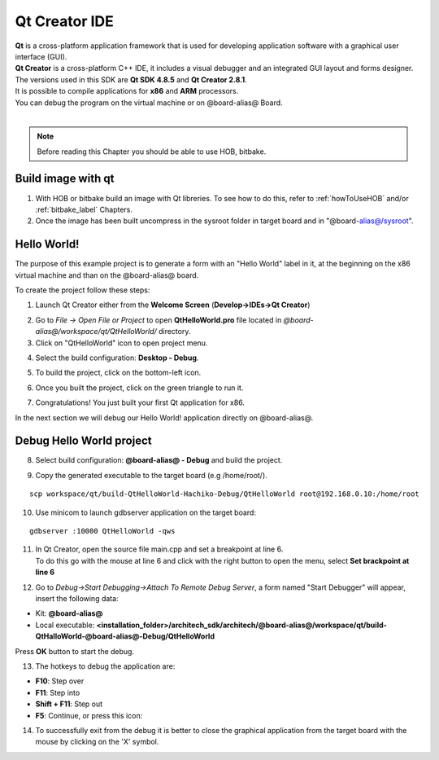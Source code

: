 Qt Creator IDE
==============

.. image:: _static/qt-0.png
	   :align: left

| **Qt** is a cross-platform application framework that is used for developing application software with a graphical user interface (GUI). 
| **Qt Creator** is a cross-platform C++ IDE, it includes a visual debugger and an integrated GUI layout and forms designer. 
| The versions used in this SDK are **Qt SDK 4.8.5** and **Qt Creator 2.8.1**.
| It is possible to compile applications for **x86** and **ARM** processors. 
| You can debug the program on the virtual machine or on @board-alias@ Board.
|

.. note::

 Before reading this Chapter you should be able to use HOB, bitbake.

Build image with qt
-------------------

1. With HOB or bitbake build an image with Qt libreries. To see how to do this, refer to :ref:`howToUseHOB` and/or :ref:`bitbake_label` Chapters.

2. Once the image has been built uncompress in the sysroot folder in target board and in "@board-alias@/sysroot".


Hello World!
------------

The purpose of this example project is to generate a form with an "Hello World" label in it, at the beginning on the x86 virtual machine and than on the @board-alias@ board.

To create the project follow these steps:

1. Launch Qt Creator either from the **Welcome Screen** (**Develop->IDEs->Qt Creator**)

.. image:: _static/qtCreatorStart.png

2. Go to *File -> Open File or Project* to open **QtHelloWorld.pro** file located in *@board-alias@/workspace/qt/QtHelloWorld/* directory.

3. Click on "QtHelloWorld" icon to open project menu.

.. image:: _static/qt-1.png

4. Select the build configuration: **Desktop - Debug**.

.. image:: _static/qt-2.png

5. To build the project, click on the bottom-left icon.

.. image:: _static/qt-3.png

6. Once you built the project, click on the green triangle to run it.

.. image:: _static/qt-4.png

7. Congratulations! You just built your first Qt application for x86.

.. image:: _static/qt-5.png

In the next section we will debug our Hello World! application directly on @board-alias@.

Debug Hello World project
-------------------------

8. Select build configuration: **@board-alias@ - Debug** and build the project.

.. image:: _static/qt-10.png

9. Copy the generated executable to the target board (e.g /home/root/).

::

  scp workspace/qt/build-QtHelloWorld-Hachiko-Debug/QtHelloWorld root@192.168.0.10:/home/root

10. Use minicom to launch gdbserver application on the target board:

::

  gdbserver :10000 QtHelloWorld -qws

11. | In Qt Creator, open the source file main.cpp and set a breakpoint at line 6. 
    | To do this go with the mouse at line 6 and click with the right button to open the menu, select **Set brackpoint at line 6**

.. image:: _static/qt-6.png

12. Go to *Debug→Start Debugging→Attach To Remote Debug Server*, a form named "Start Debugger" will appear, insert the following data:

.. image:: _static/qt-7.png

- Kit: **@board-alias@**

- Local executable: **<installation_folder>/architech_sdk/architech/@board-alias@/workspace/qt/build-QtHalloWorld-@board-alias@-Debug/QtHelloWorld**

Press **OK** button to start the debug.

.. image:: _static/qt-8.png

13. The hotkeys to debug the application are:

- **F10**: Step over

- **F11**: Step into

- **Shift + F11**: Step out

- **F5**: Continue, or press this icon:

.. image:: _static/qt-9.png

14. To successfully exit from the debug it is better to close the graphical application from the target board with the mouse by clicking on the 'X' symbol. 

